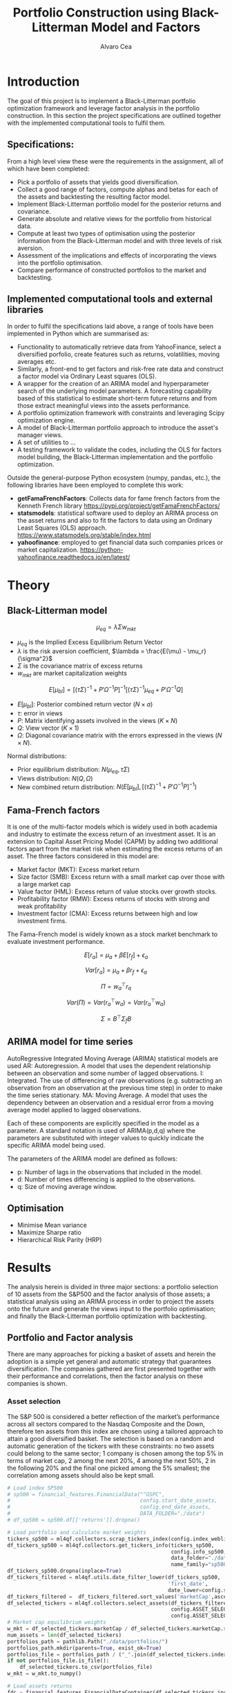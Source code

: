 #+TITLE: Portfolio Construction using Black-Litterman Model and Factors
#+AUTHOR: Alvaro Cea
#+PROPERTY: header-args :tangle ./main.py :mkdirp yes
#+LATEX_HEADER: \usepackage[margin=1in]{geometry}
#+LATEX_HEADER: \usepackage{mathtools}
#+OPTIONS: broken-links:tc
#+begin_comment
#+OPTIONS: toc:nil
#+LATEX_HEADER: \let\oldsection\section
#+LATEX_HEADER: \renewcommand{\section}{\clearpage\oldsection}
#+LATEX_HEADER: \let\oldsubsection\subsection
#+LATEX_HEADER: \renewcommand{\subsection}{\clearpage\oldsubsection}
#+end_comment

* House keeping :noexport:
#+begin_src elisp :results none :exports none
  (add-to-list 'org-structure-template-alist
  '("sp" . "src python :session py1"))
  (add-to-list 'org-structure-template-alist
  '("se" . "src elisp"))

  (setq org-confirm-babel-evaluate nil)
  (pyvenv-workon "ml4qf")
  (require 'org-tempo)
  (setq org-format-latex-options (plist-put org-format-latex-options :scale 2.0))
  (setq org-latex-pdf-process (list "latexmk -f -synctex=1 -pdf %f"))
  ;; (setq org-latex-pdf-process (list "latexmk -f -pdf -interaction=nonstopmode -output-directory=%o %f"))

#+end_src

#+begin_src python :session py1 :tangle yes :results none :exports none
  import pandas as pd
  import numpy as np
  import yfinance as yf
  import statsmodels.api as sm
  import getFamaFrenchFactors as gff
  import pathlib
  import datetime
  import importlib
  import ml4qf
  import ml4qf.collectors.financial_features as financial_features
  import ml4qf.collectors.financial_factors as financial_factors
  import ml4qf.collectors.financial_markets as financial_markets
  from ml4qf.predictors.model_stats import regression_OLS
  import ml4qf.predictors.model_stats as model_stats
  import ml4qf.portfolios.blacklitterman as bl
  import ml4qf.portfolios.optimization as optimization  
  from tabulate import tabulate
  import plotly.express as px
  import plotly.graph_objects as go
  import matplotlib.pyplot as plt
  import collections
  from pandas.plotting import autocorrelation_plot
  import config
  importlib.reload(config)
  img_dir = pathlib.Path("./img/")
  #img_dir = img_dir0.absolute()
  img_dir.mkdir(parents=True, exist_ok=True)
  import warnings
  warnings.filterwarnings("ignore")
#+end_src

* Introduction
The goal of this project is to implement a Black-Litterman portfolio optimization framework and leverage factor analysis in the portfolio construction. In this section the project specifications are outlined together with the implemented computational tools to fulfil them.
** Specifications:
From a high level view these were the requirements in the assignment, all of which have been completed:
- Pick a portfolio of assets that yields good diversification.
- Collect a good range of factors, compute alphas and betas for each of the assets and backtesting the resulting factor model.
- Implement Black-Litterman portfolio model for the posterior returns and covariance.
- Generate absolute and relative views for the portfolio from historical data.
- Compute at least two types of optimisation using the posterior information from the Black-Litterman model and with three levels of risk aversion.
- Assessment of the implications and effects of incorporating the views into the portfolio optimisation. 
- Compare performance of constructed portfolios to the market and backtesting.  
** Implemented computational tools and external libraries
In order to fulfil the specifications laid above, a range of tools have been implemented in Python which are summarised as:
- Functionality to automatically retrieve data from YahooFinance, select a diversified porfolio, create features such as returns, volatilities, moving averages etc.
- Similarly, a front-end to get factors and risk-free rate data and construct a factor model via Ordinary Least squares (OLS).
- A wrapper for the creation of an ARIMA  model and hyperparameter search of the underlying model  parameters. A forecasting capability based of this statistical to estimate short-term future returns and from those extract meaningful views into the assets performance.
- A portfolio optimization framework with constraints and leveraging Scipy optimization engine.
- A model of Black-Litterman portfolio approach to introduce the asset's manager views.
- A set of utilities to ...
- A testing framework to validate the codes, including the OLS for factors model building, the Black-Litterman implementation and the portfolio optimization. 
Outside the general-purpose Python ecosystem (numpy, pandas, etc.), the following libraries have been employed  to complete this work:
- *getFamaFrenchFactors*: Collects data for fame french factors from the Kenneth French library
  https://pypi.org/project/getFamaFrenchFactors/
- *statsmodels*: statistical software used to deploy an ARIMA process on the asset returns and also to fit the factors to data using an Ordinary Least Squares (OLS) approach. 
  https://www.statsmodels.org/stable/index.html
- *yahoofinance*: employed to get financial data such companies prices or market capitalization.
  https://python-yahoofinance.readthedocs.io/en/latest/
* Theory
** Black-Litterman model


$$
\mu_{eq} = \lambda \Sigma w_{mkt}
$$

- $\mu_{eq}$ is the Implied Excess Equilibrium Return Vector 
- $\lambda$ is the risk aversion coefficient, $\lambda = \frac{E(\mu) - \mu_r}{\sigma^2}$
- $\Sigma$ is the covariance matrix of excess returns
- $w_{mkt}$ are market capitalization weights

$$
E[\mu_{bl}] = \left[(\tau \Sigma)^{-1} + P'\Omega^{-1}P\right]^{-1} \left[(\tau \Sigma)^{-1}\mu_{eq} + P'\Omega^{-1}Q\right]  
$$

- $E[\mu_{bl}]$: Posterior combined return vector ($N\times a$)
- $\tau$: error in views
- $P$: Matrix identifying assets involved in the views ($K\times N$)
- $Q$: View vector ($K\times 1$)
- $\Omega$: Diagonal covariance matrix with the errors expressed in the views ($N\times N$). 

Normal distributions:

- Prior equilibrium distribution: $N(\mu_{eq}, \tau \Sigma)$
- Views distribution: $N(Q, \Omega)$
- New combined return distribution: $N\left(E[\mu_{bl}], \left[(\tau \Sigma)^{-1} + P'\Omega^{-1}P\right]^{-1} \right)$
  
** Fama-French factors

It is one of the multi-factor models which is widely used in both academia and industry to estimate the excess return of an investment asset. It is an extension to Capital Asset Pricing Model (CAPM) by adding two additional factors apart from the market risk when estimating the excess returns of an asset. The three factors considered in this model are:

    - Market factor (MKT): Excess market return
    - Size factor (SMB): Excess return with a small market cap over those with a large market cap
    - Value factor (HML): Excess return of value stocks over growth stocks.
    - Profitability factor (RMW): Excess returns of stocks with strong and weak profitability
    - Investment factor (CMA): Excess returns between high and low investment firms.
      
The Fama-French model is widely known as a stock market benchmark to evaluate investment performance.

$$
E[r_a] = \mu_a + \beta E[r_f]  + \epsilon_a
$$

$$
Var[r_a] = \mu_a + \beta r_f  + \epsilon_a
$$

$$
\Pi = w_a^{\top} r_a
$$

$$
Var(\Pi) = Var(r_a^{\top} w_a) = Var(r_a^{\top} w_a)
$$

$$
\Sigma = B^{\top} \Sigma_f B 
$$

** ARIMA model for time series
AutoRegressive Integrated Moving Average (ARIMA) statistical models are used 
AR: Autoregression. A model that uses the dependent relationship between an observation and some number of lagged observations.
I: Integrated. The use of differencing of raw observations (e.g. subtracting an observation from an observation at the previous time step) in order to make the time series stationary.
MA: Moving Average. A model that uses the dependency between an observation and a residual error from a moving average model applied to lagged observations.

Each of these components are explicitly specified in the model as a parameter. A standard notation is used of ARIMA(p,d,q) where the parameters are substituted with integer values to quickly indicate the specific ARIMA model being used.

The parameters of the ARIMA model are defined as follows:

- p: Number of lags in the observations that included in the model.
- d: Number of times differencing is applied to the observations.
- q: Size of moving average window.

** Optimisation

- Minimise Mean variance
- Maximize Sharpe ratio
- Hierarchical Risk Parity (HRP)   

* Results
The analysis herein is divided in three major sections: a portfolio selection of 10 assets from the S&P500 and the factor analysis of those assets; a statistical analysis using an ARIMA process in order to project the assets onto the future and generate the views input to the portfolio optimisation; and finally the Black-Litterman portfolio optimization with backtesting.  
** Portfolio and Factor analysis
:PROPERTIES:
:header-args: :session py1 :tangle yes :exports none
:END:
There are many approaches for picking a basket of assets and herein the adoption is a simple yet general and automatic strategy that guarantees diversification. The companies gathered are first presented together with their performance and correlations, then the factor analysis on these companies is shown.  
*** Asset selection
The S&P 500 is considered a better reflection of the market’s performance across all sectors compared to the Nasdaq Composite and the Down, therefore ten assets from this index are chosen using a tailored approach to attain a good diversified basket.  
The selection is based on a random and automatic generation of the tickers with these constraints: no two assets could belong to the same sector; 1 company is chosen among the top 5% in terms of market cap, 2 among the next 20%, 4 among the next 50%, 2 in the following 20% and the final one picked among the 5% smallest; the correlation among assets should also be kept small. 
#+NAME: Load index SP500
#+begin_src python :results none
  # Load index SP500
  # sp500 = financial_features.FinancialData("^GSPC",
  #                                          config.start_date_assets,
  #                                          config.end_date_assets,
  #                                          DATA_FOLDER="./data")
  # df_sp500 = sp500.df[['returns']].dropna()
#+end_src

#+NAME: Load portfolio and calculate market weights
#+begin_src python :results none
  # Load portfolio and calculate market weights
  tickers_sp500 = ml4qf.collectors.scrap_tickers_index(config.index_weblist)
  df_tickers_sp500 = ml4qf.collectors.get_tickers_info(tickers_sp500,
                                                       config.info_sp500,
                                                       data_folder="./data",
                                                       name_family="sp500")
  df_tickers_sp500.dropna(inplace=True)
  df_tickers_filtered = ml4qf.utils.date_filter_lower(df_tickers_sp500,
                                                      'first_date',
                                                      date_lower=config.start_date_assets)
  df_tickers_filtered =  df_tickers_filtered.sort_values('marketCap',ascending=False)
  df_selected_tickers = ml4qf.collectors.select_assets(df_tickers_filtered,
                                                       config.ASSET_SELECTION_PCT,
                                                       config.ASSET_SELECTION_NAMES)
  # Market cap equilibrium weights
  w_mkt = df_selected_tickers.marketCap / df_selected_tickers.marketCap.sum()
  num_assets = len(df_selected_tickers)
  portfolios_path = pathlib.Path("./data/portfolios/")
  portfolios_path.mkdir(parents=True, exist_ok=True)
  portfolios_file = portfolios_path / ("_".join(df_selected_tickers.index))
  if not portfolios_file.is_file():
      df_selected_tickers.to_csv(portfolios_file)
  w_mkt = w_mkt.to_numpy()

  # Load assets returns
  fdc = financial_features.FinancialDataContainer(df_selected_tickers.index,
                                                  config.start_date_assets,
                                                  config.end_date_assets,
                                                  '1mo',
                                                  './data')
  df_assets = fdc.df.dropna()
  df_assets_train, df_assets_test = ml4qf.utils.split_df_date(
      df_assets,
      split_index=config.split_data_idx)
  sp500x = financial_features.FinancialDataContainer(["^GSPC"],
                                                  config.start_date_assets,
                                                  config.end_date_assets,
                                                  '1mo',
                                                  './data')
  df_sp500 = sp500x.df.dropna()
  df_sp500_train, df_sp500_test = ml4qf.utils.split_df_date(
      df_sp500,
      split_index=config.split_data_idx)
  asset_names = list(df_assets.columns)

#+end_src
The resulting portfolio is shown in Table  [[df_portfolio_summary]].
#+NAME: Compute and show Data Frame, df_portfolio_summary
#+begin_src python :results raw :exports results :tangle no
  # Compute Data Frame df_portfolio_summary
  df_portfolio_summary = df_selected_tickers.copy()
  #df_portfolio_summary = df_portfolio_summary.drop('first_date', axis=1)
  df_portfolio_summary['marketWeights'] = w_mkt
  df_portfolio_summary = df_portfolio_summary[['marketCap',
                                               'marketWeights',
                                               'sector']]
  tabulate(df_portfolio_summary,
           headers=df_portfolio_summary.columns,
           showindex=True,
           tablefmt='orgtbl')
#+end_src
#+NAME: df_portfolio_summary
#+CAPTION: Portfolio selected assets
#+ATTR_LATEX: :width 0.7\textwidth :environment longtable :caption  
#+RESULTS: Compute and show Data Frame, df_portfolio_summary
|      |   marketCap | marketWeights | sector                 |
|------+-------------+---------------+------------------------|
| JPM  | 4.46929e+11 |      0.544416 | Financial Services     |
| CVS  | 9.56394e+10 |      0.116501 | Healthcare             |
| ATVI | 7.18864e+10 |     0.0875667 | Communication Services |
| PH   | 5.41743e+10 |     0.0659911 | Industrials            |
| WELL | 4.24812e+10 |     0.0517475 | Real Estate            |
| YUM  |   3.733e+10 |     0.0454727 | Consumer Cyclical      |
| KR   | 3.53562e+10 |     0.0430683 | Consumer Defensive     |
| ATO  | 1.69743e+10 |     0.0206769 | Utilities              |
| EQT  | 1.59304e+10 |     0.0194052 | Energy                 |
| DXC  | 4.23124e+09 |    0.00515418 | Technology             |
JP Morgan is the flagship of the porfolio and DXC Technology sits at the bottom of the portfolio in terms of size. 
*** Assets exploratory analysis
Monthly returns are used for the analysis as a better metric for a portfolio that is not going to be rebalanced for long periods of time. A period of over 20 years is taken for both the analysis and the backtesting as to make sure a reasonable amount of data is utilised in the study. The data is divided into a training and testing set with the forming comprising roughly 20 years and the latter over 2 years. The returns and dates of the assets for the first and last five days are shown in Table [[df_assets_training]] for the training set and in Table[[ df_assets_testing]] for the testing set.
#+NAME: df_assets_training
#+begin_src python :session py1 :results raw :exports results :tangle no
  df_assets2show = pd.concat([df_assets_train.iloc[:5],df_assets_train.iloc[-5:]])
  df_assets2show.index = df_assets2show.index.date
  tabulate(df_assets2show.round(decimals=3),
           headers=asset_names,
           showindex=True,
           tablefmt='orgtbl')
#+end_src
#+NAME: df_assets_training
#+CAPTION: Portfolio monthly returns training data
#+ATTR_LATEX: :width 0.7\textwidth :environment longtable :caption  
#+RESULTS: df_assets_training
|            |    JPM |    CVS |   ATVI |     PH |   WELL |    YUM |     KR |    ATO |    EQT |    DXC |
|------------+--------+--------+--------+--------+--------+--------+--------+--------+--------+--------|
| 2000-03-01 |  0.095 |  0.073 | -0.049 |   0.14 |   -0.1 |  0.167 |  0.176 | -0.044 |  0.187 |  0.004 |
| 2000-04-01 | -0.173 |  0.158 | -0.482 |  0.126 |  0.138 |  0.091 |  0.057 | -0.031 |  0.035 |  0.031 |
| 2000-05-01 |  0.036 |      0 |  -0.01 | -0.103 |  0.008 | -0.135 |  0.071 |  0.154 |  0.073 |  0.175 |
| 2000-06-01 | -0.075 |  -0.08 |  0.051 | -0.178 |  0.013 | -0.036 |   0.11 | -0.044 |  -0.03 |  -0.22 |
| 2000-07-01 |  0.081 | -0.012 |  0.346 |  0.038 |  0.107 | -0.142 | -0.062 |  0.178 |  0.079 | -0.172 |
| 2020-04-01 |  0.064 |  0.037 |  0.071 |  0.219 |  0.119 |  0.261 |  0.049 |  0.028 |  1.064 |  0.389 |
| 2020-05-01 |  0.016 |  0.065 |  0.129 |  0.138 | -0.011 |  0.038 |  0.032 |  0.008 | -0.086 | -0.216 |
| 2020-06-01 | -0.033 | -0.009 |  0.054 |  0.018 |  0.021 | -0.031 |  0.038 | -0.031 | -0.108 |  0.161 |
| 2020-07-01 |  0.027 | -0.031 |  0.089 | -0.024 |  0.035 |  0.048 |  0.028 |  0.064 |   0.22 |  0.085 |
| 2020-08-01 |  0.037 | -0.013 |  0.011 |  0.151 |  0.074 |  0.053 |  0.026 | -0.058 |  0.093 |  0.116 |

#+NAME: df_assets_testing
#+begin_src python :session py1 :results raw :exports results :tangle no
  df_assets2show = pd.concat([df_assets_test.iloc[:5],df_assets_test.iloc[-5:]])
  df_assets2show.index = df_assets2show.index.date
  tabulate(df_assets2show.round(decimals=3),
           headers=asset_names,
           showindex=True,
           tablefmt='orgtbl')
#+end_src
#+NAME: df_assets_testing
#+CAPTION: Portfolio monthly returns testing data
#+ATTR_LATEX: :width 0.7\textwidth :environment longtable :caption  
#+RESULTS: df_assets_testing
|            |    JPM |    CVS |   ATVI |     PH |   WELL |    YUM |     KR |    ATO |    EQT |    DXC |
|------------+--------+--------+--------+--------+--------+--------+--------+--------+--------+--------|
| 2020-09-01 | -0.039 |  -0.06 | -0.031 | -0.018 | -0.042 | -0.047 |  -0.05 | -0.042 | -0.185 | -0.107 |
| 2020-10-01 |  0.018 |  -0.04 | -0.064 |   0.03 | -0.024 |  0.022 |  -0.05 | -0.041 |  0.171 |  0.032 |
| 2020-11-01 |  0.202 |  0.209 |   0.05 |  0.283 |  0.171 |  0.134 |  0.025 |  0.046 | -0.017 |  0.189 |
| 2020-12-01 |  0.078 |  0.008 |  0.168 |  0.019 |  0.026 |  0.026 | -0.038 | -0.005 | -0.146 |  0.175 |
| 2021-01-01 |  0.013 |  0.049 |  -0.02 | -0.029 | -0.062 | -0.065 |  0.086 | -0.067 |  0.283 |  0.095 |
| 2022-07-01 |  0.024 |  0.033 |  0.027 |  0.175 |  0.048 |   0.08 | -0.019 |  0.083 |   0.28 |  0.043 |
| 2022-08-01 | -0.014 |  0.026 | -0.018 | -0.083 | -0.112 | -0.092 |  0.032 | -0.066 |  0.086 | -0.216 |
| 2022-09-01 | -0.081 | -0.028 | -0.053 | -0.086 | -0.161 | -0.044 | -0.087 | -0.102 | -0.147 | -0.012 |
| 2022-10-01 |  0.205 | -0.007 | -0.021 |  0.199 | -0.051 |  0.112 |  0.081 |  0.046 |  0.027 |  0.174 |
| 2022-11-01 |  0.098 |  0.076 |  0.016 |  0.029 |  0.164 |  0.088 |   0.04 |  0.128 |  0.014 |  0.032 |

#
The same data in the tables can be visualised in Fig. [[basket_returns]] for the whole period of analysis.
#+NAME: basket_returns
#+begin_src python :results value file  :exports results :var name=(org-element-property  :name (org-element-context))
  # Plot basket_returns
  fig1_path= img_dir / f'{name}.png'
  fig1 = px.line(df_assets, y=df_assets.keys(),
                 labels={'value':'Monthly returns'})
  fig1.update_layout(margin_b=3, margin_t=5)
  fig1.write_image(fig1_path)
  fig1_path #
#+end_src
#+NAME: basket_returns
#+CAPTION:  Asset's basket returns over the studied period 
#+ATTR_LATEX: :width 0.75\textwidth 
#+RESULTS: basket_returns
[[file:img/basket_returns.png]]

The correlation between the returns is a good indication of how well diversified our portfolio is and it can be seen that a low correlation is reflected among most of the assets. It is important to keep in mind this is not the ultimate proof of diversification since it does not capture nonlinear relations between the pairs.
#+NAME: AssetsCorrelation
#+begin_src python :results value file  :exports results :var name=(org-element-property :name (org-element-context))
  # Plot AssetsCorrelation
  fig1_path= img_dir / f'{name}.png'
  df_corr = df_assets.corr().round(2)
  fig1 = px.imshow(np.abs(df_corr), text_auto = True, color_continuous_scale='blues')
  #fig1.layout.height = 600
  #fig1.layout.width = 600
  fig1.update_layout(margin_l=0,margin_b=3, margin_t=5)
  fig1.write_image(fig1_path)
  fig1_path #
#+end_src
#+CAPTION: Assets correlation
#+NAME: AssetsCorrelation
#+ATTR_LATEX: :width 0.9\textwidth 
#+RESULTS: AssetsCorrelation
[[file:img/AssetsCorrelation.png]]
\newpage
*** Factor collection
The 5 Fama-French factors are retrieved for the dates of interest together with the momentum factor and the risk-free interest rate. As with the returns, monthly periods are considered. Fig. [[Factors_evolution]] shows the evolution of the six factors studied and Fig. [[RFrate_evolution]] presents the annualised interest rates.
#+NAME: Load Fama and French 5 factors and Momentum factor  
#+begin_src python  :results none
  # Load Fama and French 5 factors and Momentum factor
  factor_names = financial_factors.get_factor_names(config.FACTORS)  
  df_factors0 = financial_factors.get_factors(config.FACTORS.keys(), 'm')
  df_factors =  ml4qf.utils.trim_df_date(df_factors0, start_date=config.start_date_factors,
                                         end_date=config.end_date_factors)
  df_factors_train, df_factors_test = ml4qf.utils.split_df_date(df_factors,
                                          split_index=config.split_data_idx)
#+end_src

#+NAME: Factors_evolution 
#+begin_src python :results value file  :exports results :var name=(org-element-property :name (org-element-context))
  # Plot monthly Factors evolution 
  fig1_path= img_dir / f'{name}.png'
  fig1 = px.line(df_factors, y=factor_names)
  fig1.update_layout(margin_b=3, margin_t=5)
  fig1.write_image(fig1_path)
  fig1_path # 
#+end_src
#+NAME: Factors_evolution 
#+CAPTION: 5 Fama-French and Momentun factors evolution
#+ATTR_LATEX: :width 0.75\textwidth 
#+RESULTS: Factors_evolution
[[file:img/Factors_evolution.png]]

#+NAME: RFrate_evolution
#+begin_src python :results value file  :exports results :var name=(org-element-property  :name (org-element-context)) 
  fig1_path= img_dir / f'{name}.png'
  fig1 = px.line(df_factors*12, y='RF')
  fig1.update_layout(margin_r=12, margin_l=1,
                     margin_b=3, margin_t=5)
  fig1.write_image(fig1_path)
  fig1_path #
#+end_src
#+NAME: RFrate_evolution
#+CAPTION: (Annualised) risk-free rate evolution
#+ATTR_LATEX: :width 0.75\textwidth 
#+RESULTS: RFrate_evolution
[[file:img/RFrate_evolution.png]]

*** Factor regression
With the asset returns, the factors and the risk-free rate, the $\alpha$ vector and the $\beta$ matrix are calculated using an OLS regression. The results of this regression are shown in Table [[df_train_factors]].
#+NAME: Compute regression on assets returns vs factors
#+begin_src python :results none
  # Compute regression on assets returns vs factors
  factor_models = financial_factors.factors_regression(factor_names,
                                                       df_factors_train,
                                                       df_assets_train,
                                                       regression_kernel=regression_OLS)
  alpha, beta = financial_factors.compute_factors_coeff(factor_models)
  factor_model = financial_factors.factor_lin_generator(alpha, beta)
#+end_src

Note the regression is computed based on the training data only, such that we can backtest how well it performs on the testing data.
#+NAME: Data Frame df_train_factors with alphas and betas
#+begin_src python  :results raw :exports results :tangle no
  albe = np.vstack([alpha, beta]).T
  df_index = asset_names
  df_columns = ['alpha'] + factor_names
  df_train_factors = pd.DataFrame(albe, columns=df_columns, index=df_index)
  tabulate(df_train_factors, headers=df_columns, showindex=True, tablefmt='orgtbl')
#+end_src
#+NAME: df_train_factors
#+CAPTION: Factor analysis alphas and betas.  
#+ATTR_LATEX: :width 0.7\textwidth :environment longtable :caption
#+RESULTS: Data Frame df_train_factors with alphas and betas
|      |        alpha |   Mkt-RF |       SMB |       HML |      RMW |        CMA |        MOM |
|------+--------------+----------+-----------+-----------+----------+------------+------------|
| JPM  |   0.00647651 | 0.922232 |  -0.28544 |   1.18559 | -1.07209 |  -0.493312 |  -0.273228 |
| CVS  |  -0.00148262 | 0.868157 | -0.215823 |  0.012167 |  0.25336 |    1.07393 |   0.026691 |
| ATVI |    0.0197562 | 0.889834 |  0.242885 | -0.206069 | -0.47066 |   0.212356 |    0.39213 |
| PH   |  -0.00382804 |  1.49288 |  0.446137 | -0.124334 |  1.14579 |   0.475606 |  -0.236351 |
| WELL |  0.000788633 |  0.58505 |  0.356454 |  0.135987 | 0.250443 |   0.247888 | -0.0239137 |
| YUM  |   0.00341028 | 0.876246 |  0.410095 | -0.205616 |  1.00998 |  0.0557652 |  -0.120782 |
| KR   | -7.80218e-05 | 0.758796 | -0.304005 | -0.211342 | 0.349079 |   0.986875 |   0.149481 |
| ATO  |   0.00152634 | 0.401037 |  0.208798 |  -0.14717 | 0.374291 |   0.563191 |  0.0033396 |
| EQT  |  -0.00322677 |  1.09022 |  0.140145 | -0.317918 | 0.955749 |   0.672032 | -0.0193002 |
| DXC  |  -0.00517583 |  1.47021 | -0.098542 | 0.0172014 | 0.263557 | 0.00627073 |  -0.250473 |

With the /alpha/ and /betas/ approximated, one can create a model to approximate the asset returns based on the factors information of the markets.
#+NAME: Compute factor model prediction
#+begin_src python :results none
  # Compute factor model prediction
  # prediction on test data
  returns_pred = factor_model(df_factors_test[factor_names].to_numpy())
  df_returns_pred = pd.DataFrame(returns_pred,
                                 columns=asset_names,
                                 index=df_assets_test.index)
  # prediction on training data
  returns_predt = factor_model(df_factors_train[factor_names].to_numpy())
  df_returns_predt = pd.DataFrame(returns_predt,
                                 columns=asset_names,
                                 index=df_assets_train.index)

#+end_src

*** Factors backtesting
#+begin_comment
#+NAME: predicted_returns
#+begin_src python :var i_asset=0 name=(org-element-property :name (org-element-context))
  i_asset = i_asset
  i_name = asset_names[i_asset]
  fig1_path= img_dir / f'{name}{i_name}.png'
  fig1 = go.Figure()
  fig1.add_trace(go.Scatter(
      x=df_assets_test.index,
      y=df_assets_test.iloc[:, i_asset] - df_factors_test.RF.to_numpy(),
      mode='lines+markers',
      name=f"{i_name} real"))
  fig1.add_trace(go.Scatter(
      x=df_assets_test.index,
      y=df_returns_pred[i_name],
      mode='lines',
      name=f"{i_name} pred."))

  #px.line(df_returns_pred['GOOGL'], y=df_returns_pred.keys()[0])

  fig1.write_image(fig1_path)
  str(fig1_path)
#+end_src

#+NAME: predicted_returns0
#+begin_src python :noweb eval :results value file  :exports results 
  fig_path = "<<predicted_returns(i_asset=0, name="predicted_returns_")>>"
  fig_path
#+end_src
#+CAPTION:  Backtesting factor approximation on Google asset
#+ATTR_LATEX: :width 0.75\textwidth 
#+RESULTS: predicted_returns0
#+end_comment
For the factor backtesting, the predicted returns given the 6-factor data are compared to the actual returns of each asset.  
#+NAME: Function to plot returns from factor model
#+begin_src python :results none 
  def plot_rets_fromfactors(df_assets,
                            df_factors,
                            df_returns_pred,
                            i_asset,
                            name):
      """Function to plot returns from factor model"""

      i_name = asset_names[i_asset]
      fig1_path= img_dir / f'{name}.png'
      fig1 = go.Figure()
      fig1.add_trace(go.Scatter(
          x=df_assets.index,
          y=df_assets.iloc[:, i_asset] - df_factors.RF.to_numpy(),
          mode='lines+markers',
          name=f"{i_name} real"))
      fig1.add_trace(go.Scatter(
          x=df_assets.index,
          y=df_returns_pred[i_name],
          mode='lines',
          name=f"{i_name} pred."))
      fig1.update_layout(margin_b=3, margin_l=2, margin_t=5,
                         yaxis_title='Monthly returns')
      fig1.write_image(fig1_path)
      return str(fig1_path)

#+end_src
Some of the companies are better correlated with the factors and so the approximation is more accurate, as is the case for example for JPM and PH, whose returns from the factor model are depicted in Figures [[predicted_factorreturns_JPM]] and [[predicted_factorreturns_PH]] respectively.
#+NAME: predicted_factorreturns_JPM
#+begin_src python :noweb eval :results value file  :exports results :var name=(org-element-property :name (org-element-context)) 
  fig1_path = plot_rets_fromfactors(df_assets_test,
                                   df_factors_test,
                                   df_returns_pred,
                                   i_asset=0, name=name)
  fig1_path #
#+end_src
#+NAME: predicted_factorreturns_JPM
#+CAPTION:  Backtesting factor approaximation on JPM
#+ATTR_LATEX: :width 0.75\textwidth 
#+RESULTS: predicted_factorreturns_JPM

#+NAME: predicted_factorreturns_PH
#+begin_src python :noweb eval :results value file  :exports results :var name=(org-element-property :name (org-element-context)) 
  fig1_path = plot_rets_fromfactors(df_assets_test,
                                   df_factors_test,
                                   df_returns_pred,
                                   i_asset=3, name=name)
  fig1_path #
#+end_src
#+NAME: predicted_factorreturns_PH
#+CAPTION:  Backtesting factor approximation on PH
#+ATTR_LATEX: :width 0.75\textwidth 
#+RESULTS: predicted_factorreturns_PH
[[file:img/predicted_factorreturns_PH.png]]

On the contrary, CVS's returns are captured by the factor model but not as well as JPM and PH, as shown in Fig. [[predicted_factorreturns_CVS]]. And for ATVI the approximation is even less accurate. Note that these results are in line with the matrix of correlations in Fig. [[AssetsCorrelation]]: JPM and PH show higher correlations with the rest of the assets than CVS, and ATVI represents one with smallest correlations.  
#+NAME: predicted_factorreturns_CVS
#+begin_src python :noweb eval :results value file  :exports results :var name=(org-element-property :name (org-element-context)) 
  fig1_path = plot_rets_fromfactors(df_assets_test,
                                   df_factors_test,
                                   df_returns_pred,
                                   i_asset=1, name=name)
  fig1_path #
#+end_src
#+NAME: predicted_factorreturns_CVS
#+CAPTION:  Backtesting factor approaximation on CVS
#+ATTR_LATEX: :width 0.75\textwidth 
#+RESULTS: predicted_factorreturns_CVS
[[file:img/predicted_factorreturns_CVS.png]]

#+NAME: predicted_factorreturns_ATVI
#+begin_src python :noweb eval :results value file  :exports results :var name=(org-element-property :name (org-element-context)) 
  fig1_path = plot_rets_fromfactors(df_assets_test,
                                   df_factors_test,
                                   df_returns_pred,
                                   i_asset=2, name=name)
  fig1_path #
#+end_src
#+NAME: predicted_factorreturns_ATVI
#+CAPTION:  Backtesting factor approaximation on ATVI
#+ATTR_LATEX: :width 0.75\textwidth 
#+RESULTS: predicted_factorreturns_ATVI
[[file:img/predicted_factorreturns_ATVI.png]]

In Appendix [[appx_factors]] a summary of the OLS computation output to approximate the factors can be found for JPM, PH, CVS and ATVI. 
#+NAME: SummaryfactorsOLS_JPM
#+begin_src python :results output :exports results :tangle no
  print(factor_models[asset_names[0]].summary())
#+end_src

#+NAME: SummaryfactorsOLS_CVS
#+begin_src python :results output :exports results :tangle no
  print(factor_models[asset_names[1]].summary())
#+end_src

#+NAME: SummaryfactorsOLS_ATVI
#+begin_src python :results output :exports results :tangle no
  print(factor_models[asset_names[2]].summary())
#+end_src

#+NAME: SummaryfactorsOLS_PH
#+begin_src python :results output :exports results :tangle no
  print(factor_models[asset_names[3]].summary())
#+end_src


#+BEGIN_COMMENT
#+NAME: predicted_factorreturns_train
#+begin_src python :noweb eval :results value file  :exports results :var name=(org-element-property :name (org-element-context))
  fig1_path = plot_rets_fromfactors(df_assets_train,
                                    df_factors_train,
                                    df_returns_predt,
                                    i_asset=0, name=name)
  fig1_path #
#+end_src
#+CAPTION:  Backtesting factor approaximation on Google asset
#+ATTR_LATEX: :width 0.75\textwidth 
#+RESULTS: predicted_factorreturns_train
[[file:img/predicted_factorreturns_trainJPM.png]]
#+END_COMMENT
** ARIMA model for the the generation of asset views
:PROPERTIES:
:header-args: :session py1 :tangle yes :exports none
:END:
Firstly an ARIMA process is constructed with a hyperparameter search for the p, d and q parameters. Then a backtest of the asset's returns predictions is carried out and based on those predictions a set of views are imposed for the portfolio construction in next section. 
*** ARIMA model construction
#+BEGIN_COMMENT
#+NAME: arima_autocorrelation
#+begin_src python :results value file  :exports results :var name=(org-element-property :name  (org-element-context)) 
  fig1_path= img_dir / f'{name}.png'
  fig = plt.figure()
  ax = autocorrelation_plot(df_train_factors['SMB'])
  #ax.set_title("bleh")
  #ax.set_xlabel("xlabel")
  #ax.plot(x, y, 'r--')
  fig.savefig(fig1_path)
  fig1_path
#+end_src
#+RESULTS: arima_autocorrelation
[[file:img/arima_autocorrelation.png]]
#+END_COMMENT

#+begin_src python :results none
  def pick_arimahyper(errs):
      """ Builds ARIMA parameters and errors from hyperparameter search"""
      arima_parameters = dict()
      derrors = collections.defaultdict(list)
      derrorsind = collections.defaultdict(list)
      minvalue = collections.defaultdict(list)
      index = collections.defaultdict(list)  
      for k, v in errs.items():
          conv = k.split('_')
          derrors[conv[0]].append(v)
          derrorsind[conv[0]].append(tuple(int(i) for i in conv[1:]))
      for k, v in derrors.items():
          index[k] = v.index(min(v))
          minvalue[k] = min(v)
          arima_parameters[k] = derrorsind[k][index[k]]
      return arima_parameters, derrors, derrorsind, minvalue
#+end_src
The /statsmodels/ library is used to build an AIRIMA model training on the companies returns and predicting in the testing data.  
#+begin_src python :results none
  if config.compute_arima_parameters:
      errs_train, errs_test = model_stats.arima_hyperparameters(
          df_factors_train, # 
          df_factors_test,
          factor_names,
          [0, 2, 4, 6, 8, 11, 15, 19, 23, 29, 35],
          [0, 1, 2, 3, 4, 5],
          [0, 1, 3, 4, 5, 6, 15, 19, 23],
          model_stats.err_mse,
          dict(enforce_stationarity=False,
               enforce_invertibility=False)
      )
      arima_parameters, derrors, derrorsind, minvalue = pick_arimahyper(errs_test)
  else:
      arima_parameters = config.arima_parameters
  df_arima_parameters = pd.DataFrame(arima_parameters, index=['p', 'd', 'q'])
#+end_src
Table [[df_arima_parameters]] shows the parameters used in the ARIMA model after a hyperparameter search to minimise the error in the approximation. 
#+NAME: df_arima_parameters
#+begin_src python  :results raw :exports results :tangle no
  tabulate(df_arima_parameters, headers=df_arima_parameters, showindex=True, tablefmt='orgtbl')
#+end_src
#+NAME: df_arima_parameters
#+CAPTION: Hyperparameters in ARIMA process for each factor
#+ATTR_LATEX: :width 0.7\textwidth :environment longtable :caption
#+RESULTS: df_arima_parameters
|   | Mkt-RF | SMB | HML | RMW | CMA | MOM |
|---+--------+-----+-----+-----+-----+-----|
| p |     15 |  15 |   6 |  15 |   6 |   9 |
| d |      0 |   0 |   0 |   0 |   4 |   0 |
| q |     15 |   9 |   3 |   6 |  12 |   6 |

*** ARIMA factors prediction
Using the hyperparameters above the best model is built and here the performance of the model on the factors time-series is checked. Figures  [[ARIMA_Mkt-RF_train]] and [[ARIMA_Mkt-RF_test]] present the results of the market premium factor on the training and testing data respectively, and similarly Figures [[ARIMA_CMA_train]] and [[ARIMA_CMA_test]] for the investment input factors. 
#+begin_src python :results none 
  Xtrain = df_factors_train[factor_names].to_numpy()
  Xtest = df_factors_test[factor_names].to_numpy()
  index_train = df_factors_train.index
  index_test = df_factors_test.index
  # arima_parameters = {'Mkt-RF': (3,0,21),
  #                     'SMB': (15,0,9),
  #                     'HML': (6,0,3),
  #                     'RMW': (15,0,6),
  #                     'CMA': (21,3,12),
  #                     'MOM': (12,0,21)
  #                     }
  #arima_parameters = config.arima_parameters
  model_sett = dict(enforce_stationarity=False,
                    enforce_invertibility=False) 
  arima_train_models = model_stats.arima_fit(Xtrain,
                                             factor_names,
                                             arima_parameters,
                                             model_sett=model_sett)
  df_arimatrain, df_arimatest = model_stats.arima_build_pred(arima_train_models,
                                                             Xtrain,
                                                             Xtest,
                                                             factor_names,
                                                             index_train,
                                                             index_test)  
#+end_src

#+NAME: ARIMA_Mkt-RF_train
#+begin_src python :results value file :exports results :var name=(org-element-property :name (org-element-context)) 
  fig1_path= img_dir / f'{name}.png'
  fig1 = px.line(df_arimatrain, y=['Mkt-RF','Mkt-RF_pred'])
  fig1.write_image(fig1_path)
  fig1_path #

#+end_src
#+CAPTION: ARIMA model on Market excess returns factor (training data).
#+NAME: ARIMA_Mkt-RF_train
#+ATTR_LATEX: :width 0.75\textwidth 
#+RESULTS: ARIMA_Mkt-RF_train

#+NAME: ARIMA_Mkt-RF_test
#+begin_src python :results value file :exports results :var name=(org-element-property :name  (org-element-context)) 
  fig1_path= img_dir / f'{name}.png'
  fig1 = px.line(df_arimatest, y=['Mkt-RF','Mkt-RF_pred'])
  fig1.write_image(fig1_path)
  fig1_path #

#+end_src
#+CAPTION: ARIMA model on Market excess returns factor (testing data).
#+NAME: ARIMA_Mkt-RF_test
#+ATTR_LATEX: :width 0.75\textwidth 
#+RESULTS: ARIMA_Mkt-RF_test

#+NAME: ARIMA_CMA_train
#+begin_src python :results value file :exports results :var name=(org-element-property :name  (org-element-context)) 
  fig1_path= img_dir / f'{name}.png'
  fig1 = px.line(df_arimatrain, y=['CMA','CMA_pred'])
  fig1.write_image(fig1_path)
  fig1_path #

#+end_src
#+CAPTION: ARIMA model on CMA factor (training data).
#+NAME: ARIMA_CMA_train
#+ATTR_LATEX: :width 0.75\textwidth 
#+RESULTS: ARIMA_CMA_train

#+NAME: ARIMA_CMA_test
#+begin_src python :results value file :exports results :var name=(org-element-property :name  (org-element-context)) 
  fig1_path= img_dir / f'{name}.png'
  fig1 = px.line(df_arimatest, y=['CMA','CMA_pred'])
  fig1.write_image(fig1_path)
  fig1_path #

#+end_src
#+CAPTION: ARIMA model on CMA factor (testing data).
#+NAME: ARIMA_CMA_test
#+ATTR_LATEX: :width 0.75\textwidth 
#+RESULTS: ARIMA_CMA_test

We can see how moving into the future the ARIMA model loses the variance and therefore it would be necessary to introduce a GARCH model to correctly estimate the volatility component of the assets. This improvement is not pursue herein since the interest in this exercise is to have an overall prediction on the growth of the returns to generate the views.
The summary of the ARIMA model built for MKT-RK and CMA can be found in Appendix [[sec:appx_arima]] (reports for other factors can be generated within the main code).  
#+NAME: ARIMA_summary_mkt
#+begin_src python :results output :exports results :tangle no  
  print(arima_train_models['Mkt-RF'].summary())
#+end_src

#+NAME: ARIMA_summary_cma
#+begin_src python :results output :exports results :tangle no
  print(arima_train_models['CMA'].summary())
#+end_src

*** Backtesting of returns and views from model prediction
Using the ARIMA model built on the training data set, predicted returns are projected onto the "future", i.e. the testing set, for over two years. The cumulative returns are then compared so that the views for the Black-Litterman model can be proposed. 
#+begin_src python :results none 
  # prediction on train data
  fnames_prediction = [k for k in df_arimatrain.columns if "_pred" in k]
  asset_names_pred = [k + '_pred' for k in asset_names]
  returns_arimapred_train = factor_model(df_arimatrain[fnames_prediction].to_numpy())
  df_arimapred_train = pd.DataFrame(returns_arimapred_train,
                                    columns=asset_names_pred,
                                    index=df_assets_train.index[:-1])
  df_arimaasset_train = df_arimapred_train.join(df_assets_train)
  # prediction on test data
  returns_arimapred_test = factor_model(df_arimatest[fnames_prediction].to_numpy())
  df_arimapred_test = pd.DataFrame(returns_arimapred_test,
                                   columns=asset_names_pred,
                                   index=df_assets_test.index[:-1])
  df_arimaasset_test = df_arimapred_test.join(df_assets_test)
  # # prediction on training data
  df_arimatest_profits = ml4qf.utils.profit_portfolio(
     df_arimaasset_test,
     {k: 1. for k in df_arimaasset_test.columns})
#+end_src

#+NAME: ARIMA_returnsbacktest
#+begin_src python :results value file :exports none :var name=(org-element-property :name  (org-element-context))
  # no exporting, just for experimenting
  fig1_path= img_dir / f'{name}.png'
  #fig1 = px.line(df_arimaasset_test, y=['JPM_pred', 'JPM','EQT','EQT_pred'])
  fig1 = px.line(df_arimaasset_test, y=['JPM', 'JPM_pred', 'PH','PH_pred'])
  fig1.write_image(fig1_path)
  fig1_path #

#+end_src
#+ATTR_LATEX: :width 0.75\textwidth 
#+RESULTS: ARIMA_returnsbacktest
[[file:img/ARIMA_returnsbacktest.png]]

The first assets we compare are JPM and PH, which showed one of the strongest correlations. Fig. [[ARIMA_returnsbacktestJPM_PH]] shows PH outperforming JPM by nearly 11% over the period of 26 months.
#+NAME: ARIMA_returnsbacktestJPM_PH
#+begin_src python :results value file :exports results :var name=(org-element-property :name  (org-element-context)) 
  fig1_path= img_dir / f'{name}.png'
  fig1 = px.line(df_arimatest_profits, y=['JPM','JPM_pred','PH','PH_pred'],
                 labels={'value':'Cumulative returns'})
  #fig1 = px.line(df_arimaasset_test, y=['JPM', 'JPM_pred'])
  fig1.update_layout(margin_l=0,margin_b=3, margin_t=5)
  fig1.write_image(fig1_path)
  fig1_path #
#+end_src
#+CAPTION: Prediction and real Cumulative returs for JPM and PH
#+NAME:ARIMA_returnsbacktestJPM_PH
#+ATTR_LATEX: :width 0.75\textwidth 
#+RESULTS: ARIMA_returnsbacktestJPM_PH
[[file:img/ARIMA_returnsbacktestJPM_PH.png]]
Looking at an absolute view, we can see in Fig. [[ARIMA_returnsbacktestEQT]] the forecast of the energy company EQT is better than many of the others --although it is not close to the actual growth the asset underwent over this period. A 29%  increment over the curse of the testing is predicted and it is what will be taken for the view. 
#+NAME: ARIMA_returnsbacktestEQT
#+begin_src python :results value file :exports results :var name=(org-element-property :name  (org-element-context)) 
  fig1_path= img_dir / f'{name}.png'
  fig1 = px.line(df_arimatest_profits,
                 y=['EQT', 'EQT_pred', 'WELL', 'WELL_pred', 'DXC', 'DXC_pred'],
                 labels={'value':'Comulative returns'})
  #fig1 = px.line(df_arimaasset_test, y=['JPM', 'JPM_pred'])
  fig1.update_layout(margin_l=0,margin_b=3, margin_t=5)
  fig1.write_image(fig1_path)
  fig1_path #

#+end_src
#+CAPTION: Prediction and real Cumulative returs for WELL, DXC and EQT
#+NAME: ARIMA_returnsbacktestEQT
#+ATTR_LATEX: :width 0.75\textwidth 
#+RESULTS: ARIMA_returnsbacktestEQT
[[file:img/ARIMA_returnsbacktestEQT.png]]

Finally an interesting comparison appears for the ATO and KR tickers, where the increasing spread is rather well captured by the forecasting factor model. 
#+NAME: ARIMA_returnsbacktestATO
#+begin_src python :results value file :exports results :var name=(org-element-property :name  (org-element-context)) 
  fig1_path= img_dir / f'{name}.png'
  fig1 = px.line(df_arimatest_profits,
                 y=['ATO', 'ATO_pred', 'KR','KR_pred'],
                 labels={'value':'Comulative returns'})
  fig1.update_layout(margin_l=0,margin_b=3, margin_t=5)
  fig1.write_image(fig1_path)
  fig1_path #

#+end_src
#+CAPTION: Prediction and real Cumulative returs for ATO and KR
#+NAME: ARIMA_returnsbacktestATO
#+ATTR_LATEX: :width 0.75\textwidth 
#+RESULTS: #+NAME: ARIMA_returnsbacktestATO
[[file:img/ARIMA_returnsbacktestATO.png]]


Given these results on the testing data set, the following views are proposed: 
- EQT to rise 12% annually
- PH to outperform JPM by 6% annually
- KR to outperform ATO by 5% annually
The matrix and vector views, $P$ and $Q$, are then:
$$
P = \begin{bmatrix}
    0 & 0 & 0 & 0 & 0 & 0 & 0 & 0 & 1 & 0  \\
   -1 & 0 & 0 & 1 & 0 & 0 & 0 & 0 & 0 & 0  \\
    0 & 0 & 0 & 0 & 0 & 0 & 1 &-1 & 0 & 0  
\end{bmatrix}
$$
$$
Q = \begin{bmatrix}
    0.12 & 0.06 & 0.05
\end{bmatrix}
$$

** Black-Litterman based portfolio
:PROPERTIES:
:header-args: :session py1 :exports none :tangle yes
:END:
*** COMMENT Covariance treatment
*** Prior and posterior returns construction
The first step in the portfolio construction is to compute the covariance between the assets. One could use the data forecast in the test data but it would have entailed the combination of a GARCH model with the ARIMA model to accurately predict the variances, which was not a requirement in this work. Thus historical data (from the training batch) is relied upon. Two options are possible, either calculate the covariance directly on the excess returns, or on the factors and derive the subsequent covariance on the returns using the matrix of betas. It was found the former was more robust so all the following calculations use that.
#+NAME: Calculate Covariance of excess returns
#+begin_src python :results none
  # Calculate Covariance from assets and from factors
  df_Sigma_factors = df_factors[factor_names].cov()
  df_Sigma_factors_train = df_factors_train[factor_names].cov()
  df_Sigma_factors_test = df_factors_test[factor_names].cov()
  Sigma_factors = df_Sigma_factors.to_numpy()
  Sigmainv_factors = np.linalg.inv(Sigma_factors)
  Sigma_factors_train = df_Sigma_factors_train.to_numpy()
  Sigmainv_factors_train = np.linalg.inv(Sigma_factors_train)
  Sigma_factors_test = df_Sigma_factors_test.to_numpy()
  Sigmainv_factors_test = np.linalg.inv(Sigma_factors_test)
  #####
  Sigma_4mfactors = beta.T @ Sigma_factors @ beta
  Sigmainv_4mfactors = np.linalg.inv(Sigma_4mfactors)
  Sigma_4mfactors_train = beta.T @ Sigma_factors_train @ beta
  Sigmainv_4mfactors_train = np.linalg.inv(Sigma_4mfactors_train)
  Sigma_4mfactors_test = beta.T @ Sigma_factors_test @ beta
  Sigmainv_4mfactors_test = np.linalg.inv(Sigma_4mfactors_test)
  ####################
  df_Sigma_assets = df_assets.cov()
  df_Sigma_assets_train = df_assets_train.cov()
  df_Sigma_assets_test = df_assets_test.cov()
  #Sigma_assets = df_Sigma_assets.to_numpy()
  Sigma_assets = np.cov((df_assets.to_numpy() - df_factors.RF.to_numpy().reshape(len(df_factors.RF), 1)).T)
  Sigmainv_assets = np.linalg.inv(Sigma_assets)
  #Sigma_assets_train = df_Sigma_assets_train.to_numpy()
  Sigma_assets_train = np.cov((df_assets_train.to_numpy() - df_factors_train.RF.to_numpy().reshape(len(df_factors_train.RF), 1)).T)
  Sigmainv_assets_train = np.linalg.inv(Sigma_assets_train)
  #Sigma_assets_test = df_Sigma_assets_test.to_numpy()
  Sigma_assets_test = np.cov((df_assets_test.to_numpy() - df_factors_test.RF.to_numpy().reshape(len(df_factors_test.RF), 1)).T)
  Sigmainv_assets_test = np.linalg.inv(Sigma_assets_test)

#+end_src
Covariance matrix of the excess returns is shown in Table [[df_Sigma_train]]. 
#+NAME: df_Sigma_train
#+begin_src python  :results raw :exports results :tangle no
  tabulate(df_Sigma_assets_train.round(decimals=4),
           headers=df_Sigma_assets_train.columns,
           showindex=True, tablefmt='orgtbl')
#+end_src
#+NAME: df_Sigma_train
#+CAPTION: Covariance matrix of excess returns on training data
#+ATTR_LATEX: :width 0.7\textwidth :environment longtable :caption
#+RESULTS: df_Sigma_train
|      |    JPM |    CVS |   ATVI |     PH |   WELL |    YUM |     KR |    ATO |    EQT |    DXC |
|------+--------+--------+--------+--------+--------+--------+--------+--------+--------+--------|
| JPM  | 0.0075 | 0.0015 | 0.0027 | 0.0032 | 0.0017 | 0.0015 | 0.0011 | 0.0006 | 0.0011 | 0.0039 |
| CVS  | 0.0015 | 0.0055 |      0 | 0.0028 | 0.0008 | 0.0009 | 0.0016 | 0.0006 | 0.0013 | 0.0018 |
| ATVI | 0.0027 |      0 | 0.0134 | 0.0013 | 0.0005 | 0.0015 | 0.0007 | 0.0008 |  0.002 | 0.0024 |
| PH   | 0.0032 | 0.0028 | 0.0013 | 0.0074 | 0.0017 | 0.0026 | 0.0009 | 0.0008 | 0.0029 | 0.0044 |
| WELL | 0.0017 | 0.0008 | 0.0005 | 0.0017 | 0.0044 | 0.0015 | 0.0004 | 0.0011 | 0.0006 | 0.0011 |
| YUM  | 0.0015 | 0.0009 | 0.0015 | 0.0026 | 0.0015 | 0.0052 | 0.0008 | 0.0003 | 0.0018 | 0.0027 |
| KR   | 0.0011 | 0.0016 | 0.0007 | 0.0009 | 0.0004 | 0.0008 |  0.005 | 0.0005 | 0.0008 | 0.0009 |
| ATO  | 0.0006 | 0.0006 | 0.0008 | 0.0008 | 0.0011 | 0.0003 | 0.0005 | 0.0023 | 0.0009 | 0.0005 |
| EQT  | 0.0011 | 0.0013 |  0.002 | 0.0029 | 0.0006 | 0.0018 | 0.0008 | 0.0009 | 0.0124 | 0.0034 |
| DXC  | 0.0039 | 0.0018 | 0.0024 | 0.0044 | 0.0011 | 0.0027 | 0.0009 | 0.0005 | 0.0034 | 0.0141 |
Next the market equilibrium returns are calculated from the market weights presented in Table [[df_portfolio_summary]].
#+NAME: Black-Litterman initialisation
#+begin_src python :results none 
  bl_model_Sassets = bl.BlackLitterman(Sigma_assets_train, w_mkt,
                                       config.lambda_mkt)
  bl_model_Sassets.set_portfolio_inputs(config.tau, config.P, config.Q)
  bl_model_Sfactors = bl.BlackLitterman(Sigma_4mfactors_train, w_mkt,
                                        config.lambda_mkt)
  bl_model_Sfactors.set_portfolio_inputs(config.tau, config.P, config.Q)
  w_bl = f_w(config.lambda_mkt,
             Sigmainv_assets_train,
             bl_model_Sassets.mu_bl)
  returns_weights_eq = {"mu_bl": bl_model_Sassets.mu_bl,
                        "mu_mkt": bl_model_Sassets.mu_mkt,
                        "mu_bl - mu_mkt": bl_model_Sassets.mu_bl -
                        bl_model_Sassets.mu_mkt,
                        "w_bl": w_bl,
                        "w_mkt": w_mkt,
                        "w_bl - w_mkt": w_bl - w_mkt
                        }
  df_returns_weights_eq = pd.DataFrame(returns_weights_eq,
                                       index=asset_names,)
#+end_src
#
The implied equilibrium returns, Black-Litterman returns and their respective weights can be found in Table [[df_returns_weights_eq]].
The difference represents the so called active risk
The way the views affect the allocations is clear: 
#+NAME: df_returns_weights_eq
#+begin_src python  :results raw :exports results :tangle no
  tabulate(df_returns_weights_eq.round(decimals=5),
           headers=df_returns_weights_eq.columns,
           showindex=True, tablefmt='orgtbl')
#+end_src
#+NAME: df_returns_weights_eq
#+CAPTION: Equilibrium return and portfolio weights
#+ATTR_LATEX: :width 0.7\textwidth :environment longtable :caption
#+RESULTS: df_returns_weights_eq
|      |   mu_bl |  mu_mkt | mu_bl - mu_mkt |     w_bl |   w_mkt | w_bl - w_mkt |
|------+---------+---------+----------------+----------+---------+--------------|
| JPM  | 0.00926 | 0.01121 |       -0.00195 |  0.30334 | 0.54442 |     -0.24107 |
| CVS  |  0.0054 | 0.00417 |        0.00122 |   0.1165 |  0.1165 |            0 |
| ATVI | 0.00618 |  0.0065 |       -0.00032 |  0.08757 | 0.08757 |           -0 |
| PH   | 0.00969 | 0.00677 |        0.00292 |  0.30706 | 0.06599 |      0.24107 |
| WELL | 0.00338 | 0.00345 |         -6e-05 |  0.05175 | 0.05175 |            0 |
| YUM  | 0.00478 | 0.00366 |        0.00111 |  0.04547 | 0.04547 |            0 |
| KR   | 0.00396 | 0.00276 |        0.00119 |  0.15388 | 0.04307 |      0.11082 |
| ATO  | 0.00135 | 0.00151 |       -0.00017 | -0.09014 | 0.02068 |     -0.11082 |
| EQT  | 0.00721 |  0.0035 |        0.00371 |  0.12009 | 0.01941 |      0.10069 |
| DXC  | 0.00835 | 0.00719 |        0.00116 |  0.00515 | 0.00515 |           -0 |
|      |         |         |                |          |         |              |

*** Portfolio  optimisation
#+NAME: Function to build portfolios weights
#+begin_src python :results none 
  def build_portfolio_weights(mu_targetlist: list,
                              x0: np.array,
                              mu_portfolio: np.array,
                              Sigma_portfolio: np.array,
                              cons_sett: dict,
                              annualise:int =12) -> list:
      """Builds an array of optimal portfolios

      Given a list of target returns, builds a variance minimization
      with constraints on the target returns

      Parameters
      ----------
      mu_targetlist : list
          Array of target returns
      x0 : np.array
          initial optimization point
      mu_portfolio : np.array
          excess portfolio returns
      Sigma_portfolio : np.array
          Portfolio covariance
      cons_sett : dict
          Constraint inputs
      annualise : int
          period to annualise (12 if data on mu and Sigma were
          calculated monthly)

      Returns
      -------
      list
          List of objects with optimization results

      """

      res_list = list()
      for mu_i in mu_targetlist:
          args = (mu_portfolio, #* annualise, # annualised
                  Sigma_portfolio,
                  mu_i / annualise)
          res = optimization.scipy_minimize("variance",
                                             x0,
                                             method_name='SLSQP',
                                             args=args,
                                             cons_sett=cons_sett,
                                             options=dict(maxiter=200,
                                                          ftol=1e-12))
          res_list.append(res)
      return res_list

#+end_src
#+NAME: Function to compute weights vs volatility for target returns
#+begin_src python :results none 

  def build_df_weightsvol(assets: list,
                          mu_targetlist: list,
                          x0: np.array,
                          mu_portfolio,
                          Sigma_portfolio,
                          annualise=12):
      """Builds an array of optimal portfolios

      Given a list of target returns, builds a variance minimization
      with constraints on the target returns

      Parameters
      ----------
      assets : list
          Array of assets composing the portfolio    
      mu_targetlist : list
          Array of target returns
      x0 : np.array
          initial optimization point
      mu_portfolio : np.array
          excess portfolio returns
      Sigma_portfolio : np.array
          Portfolio covariance
      annualise : int
          period to annualise (12 if data on mu and Sigma were
          calculated monthly)

      Returns
      -------
      pd.DataFrame
          DataFrame relating portfolio weights and volatilities

      """


      # constraints: returns equal to a number given in mu_targetlist,
      # weights equal to 1, and all weights greater than 0
      cons_sett = dict(eq_rets=dict(type="eq"),
                       eq_weights1=dict(type="eq"),
                       ieq_weights0=dict(type="ineq")
                       )

      res_list = build_portfolio_weights(mu_targetlist,
                                         x0,
                                         mu_portfolio,
                                         Sigma_portfolio,
                                         cons_sett,
                                         annualise
                                         )


      weights = np.array([ri.x for ri in res_list])
      Weights = weights.flatten()
      # anualise vols
      vols=[((ri.fun) * annualise)**0.5 for ri in res_list]
      Vols = [vi for vi in vols for i in range(len(assets))]
      Assets = [k for i in range(len(vols)) for k in assets]
      df_weights_vols = pd.DataFrame(dict(weights=Weights,
                                          vols=Vols,
                                          assets=Assets
                                          ))
      return df_weights_vols
#+end_src
Three types of optimisation are explored, namely *mean-variance* without constraints, for which analytical solutions are available; *variance* optimisation with constraints of weights and *Sharpe ratio* also with constraints. The optimisation is carried out using a Sequential Least Squares Programming (SLSQP) algorithm as implemented in Scipy. This algorithm allows for both nonlinear objective and constraints functions.  
**** Objective: Mean variance
The first optimization performed is a mean-variance without constraints and since there is a close form solution, a comparison is made for verification of the optimization framework. Three types of risk aversion are considered with $\lambda_{portfolio} = [0.1, 2.24, 6]$ (w1, w2, w3 respectively). The results are presented in Table [[df_meanvariance_weights]], illustrating a very good comparison between theoretical and optimised weights after setting the appropriate tolerances to the optimiser. It is worth highlighting the views have shifted allocation from JPM to PH, over a sixfold increase in the KR weight and a shorting position of ATO in favour of KR.     
#+NAME: Compute equilibrium returns 
#+begin_src python :results none 
  f_mu = lambda l, S, w: l * S @ w
  f_w = lambda l, Sinv, mu: 1/ l * Sinv @ mu
  mu_mkt_assets = f_mu(config.lambda_mkt, Sigma_assets_train, w_mkt)
  w1_mkt_theoretical = optimization.mean_variance_opt(mu_mkt_assets, Sigmainv_assets_train, config.lambda_portfolio[0])
  w2_mkt_theoretical = optimization.mean_variance_opt(mu_mkt_assets, Sigmainv_assets_train, config.lambda_portfolio[1])
  w3_mkt_theoretical = optimization.mean_variance_opt(mu_mkt_assets, Sigmainv_assets_train, config.lambda_portfolio[2])
  w1_bl_theoretical = optimization.mean_variance_opt(bl_model_Sassets.mu_bl, Sigmainv_assets_train, config.lambda_portfolio[0])
  w2_bl_theoretical = optimization.mean_variance_opt(bl_model_Sassets.mu_bl, Sigmainv_assets_train, config.lambda_portfolio[1])
  w3_bl_theoretical = optimization.mean_variance_opt(bl_model_Sassets.mu_bl, Sigmainv_assets_train, config.lambda_portfolio[2])

#+end_src

#+NAME: Calculate mean variance optimization
#+begin_src python :results none 
  res_portfolios_bl = []
  res_portfolios_mkt = []
  for lmb_p in config.lambda_portfolio:
      x0 = 1. / num_assets * np.ones(num_assets)
      args = (bl_model_Sassets.mu_bl,            
              bl_model_Sassets.Sigma,          
              lmb_p)
      res = optimization.scipy_minimize("mean_variance",
                                        x0,
                                        method_name='SLSQP',
                                        args=args,
                                        options=dict(maxiter=200,
                                                     ftol=1e-12))
      res_portfolios_bl.append(res)
      args = (bl_model_Sassets.mu_mkt,            
              bl_model_Sassets.Sigma,          
              lmb_p)
      res = optimization.scipy_minimize("mean_variance",
                                        x0,
                                        method_name='SLSQP',
                                        args=args,
                                        options=dict(maxiter=200,
                                                     ftol=1e-12))
      res_portfolios_mkt.append(res)
    
  #res1 = res_portfolios_bl[2]  
#+end_src

#+NAME: df_meanvariance_weights
#+begin_src python  :results raw :exports results :tangle no
  meanvariance_weights = {}
  meanvariance_weights['w1_{mkt-opt}'] = res_portfolios_mkt[0].x
  meanvariance_weights['w1_{mkt-theo}'] = w1_mkt_theoretical
  meanvariance_weights['w2_{mkt-opt}'] = res_portfolios_mkt[1].x
  meanvariance_weights['w2_{mkt-theo}'] = w2_mkt_theoretical
  meanvariance_weights['w3_{mkt-opt}'] = res_portfolios_mkt[2].x
  meanvariance_weights['w3_{mkt-theo}'] = w3_mkt_theoretical
  meanvariance_weights['w1_{bl-opt}'] = res_portfolios_bl[0].x
  meanvariance_weights['w1_{bl-theo}'] = w1_bl_theoretical
  meanvariance_weights['w2_{bl-opt}'] = res_portfolios_bl[1].x
  meanvariance_weights['w2_{bl-theo}'] = w2_bl_theoretical
  meanvariance_weights['w3_{bl-opt}'] = res_portfolios_bl[2].x
  meanvariance_weights['w3_{bl-theo}'] = w3_bl_theoretical
  df_meanvariance_weights = pd.DataFrame(meanvariance_weights,
                                         index=asset_names).transpose()
  tabulate(df_meanvariance_weights.round(decimals=4),
           headers=df_meanvariance_weights.columns,
           showindex=True, tablefmt='orgtbl')
#+end_src
#+NAME: df_meanvariance_weights
#+CAPTION: Mean variance optimization weights
#+ATTR_LATEX: :width 1\textwidth :environment longtable :caption
#+RESULTS: df_meanvariance_weights
|               |     JPM |    CVS |   ATVI |     PH |   WELL |    YUM |     KR |     ATO |    EQT |    DXC |
|---------------+---------+--------+--------+--------+--------+--------+--------+---------+--------+--------|
| w1_{mkt-opt}  | 12.1949 | 2.6095 | 1.9614 | 1.4779 | 1.1595 | 1.0187 |  0.965 |  0.4632 | 0.4347 | 0.1155 |
| w1_{mkt-theo} | 12.1949 | 2.6096 | 1.9615 | 1.4782 | 1.1591 | 1.0186 | 0.9647 |  0.4632 | 0.4347 | 0.1155 |
| w2_{mkt-opt}  |  0.5444 | 0.1165 | 0.0876 |  0.066 | 0.0517 | 0.0455 | 0.0431 |  0.0207 | 0.0194 | 0.0052 |
| w2_{mkt-theo} |  0.5444 | 0.1165 | 0.0876 |  0.066 | 0.0517 | 0.0455 | 0.0431 |  0.0207 | 0.0194 | 0.0052 |
| w3_{mkt-opt}  |  0.2032 | 0.0435 | 0.0327 | 0.0246 | 0.0193 |  0.017 | 0.0161 |  0.0077 | 0.0072 | 0.0019 |
| w3_{mkt-theo} |  0.2032 | 0.0435 | 0.0327 | 0.0246 | 0.0193 |  0.017 | 0.0161 |  0.0077 | 0.0072 | 0.0019 |
| w1_{bl-opt}   |  6.7948 | 2.6097 | 1.9615 | 6.8783 | 1.1591 | 1.0185 | 3.4471 | -2.0191 |   2.69 | 0.1155 |
| w1_{bl-theo}  |  6.7949 | 2.6096 | 1.9615 | 6.8782 | 1.1591 | 1.0186 |  3.447 | -2.0191 | 2.6901 | 0.1155 |
| w2_{bl-opt}   |  0.3033 | 0.1165 | 0.0876 | 0.3071 | 0.0518 | 0.0455 | 0.1539 | -0.0901 | 0.1201 | 0.0052 |
| w2_{bl-theo}  |  0.3033 | 0.1165 | 0.0876 | 0.3071 | 0.0517 | 0.0455 | 0.1539 | -0.0901 | 0.1201 | 0.0052 |
| w3_{bl-opt}   |  0.1132 | 0.0435 | 0.0327 | 0.1146 | 0.0193 |  0.017 | 0.0574 | -0.0337 | 0.0448 | 0.0019 |
| w3_{bl-theo}  |  0.1132 | 0.0435 | 0.0327 | 0.1146 | 0.0193 |  0.017 | 0.0574 | -0.0337 | 0.0448 | 0.0019 |

For backtesting the performance of the computed portfolios, the cumulative returns are compared on the testing data against the Naive porfolio with constant weights of 0.1 across the 10 assets. Although both optimised portfolios perform better than the Naive one, the results in Fig. [[P&L_plot_meanvariance]] remark the importance of the addition on the views to keep a positive trend in the returns when there is perhaps a period of less growth.
#+begin_src python :results none 
  weights_sol_mkt = {k: res_portfolios_mkt[1].x[i] for i, k in enumerate(asset_names)}
  weights_sol_bl = {k: res_portfolios_bl[1].x[i] for i, k in enumerate(asset_names)}
  #weights_sol = {k: w1_assets_opt[i] for i, k in enumerate(asset_names)}
  df_profits_sol_mkt = ml4qf.utils.profit_portfolio(df_assets_test, weights_sol_mkt)
  df_profits_sol_bl = ml4qf.utils.profit_portfolio(df_assets_test, weights_sol_bl)
  weights_naive = {k: x0[i] for i, k in enumerate(asset_names)}
  df_profits_naive = ml4qf.utils.profit_portfolio(df_assets_test, weights_naive)
  weights_sp500 = {'GSPC': 1.}
  df_profits_sp500 = ml4qf.utils.profit_portfolio(df_sp500_test, weights_sp500)

  df_rf = ml4qf.utils.profit_portfolio(df_factors_test[['RF']], {'RF':(sum(res1.x)-1)})
  df_profits_meanvariance = pd.DataFrame(np.array([
      np.hstack([1,df_profits_sol_bl.sum(axis=1).to_numpy()-df_rf.to_numpy()[:,0]]),
      np.hstack([1,df_profits_sol_mkt.sum(axis=1).to_numpy()-df_rf.to_numpy()[:,0]]),
      np.hstack([1,df_profits_naive.sum(axis=1).to_numpy()]),
      np.hstack([1,df_profits_sp500.sum(axis=1).to_numpy()])
  ]).T,
                                     columns=['Opt-BL', 'Opt-mkt', 'Naive', 'SP500'],
                                     index=df_profits_sol.index.insert(
                                         0,df_assets_train.index[-1]))

#+end_src

#+NAME: P&L_plot_meanvariance
#+begin_src python :results value file  :exports results :var name=(org-element-property :name  (org-element-context)) 
  fig1_path= img_dir / f'{name}.png'
  fig1 = px.line(df_profits_meanvariance,
                 y=['Opt-BL', 'Opt-mkt', 'Naive', 'SP500'],
                 labels={'value':'Comulative returns'},
                 markers=True)
  fig1.write_image(fig1_path)
  fig1_path
#+end_src
#+NAME: P&L_plot_meanvariance
#+CAPTION: Cumulative returns for mean-variance optimization.
#+ATTR_LATEX: :width 1\textwidth :environment longtable :caption
#+RESULTS: P&L_plot_meanvariance
[[file:img/P&L_plot_meanvariance.png]]

**** Objective: variance with constraints
By setting the portfolio variance as the optimization objective and adding as constraints a target return (that is varied) and weights to be bigger than 0, one can construct a portfolio composition map for varying volatilities. This is shown in Figures [[Weights_Composition_mkt]] and [[Weights_Composition_bl]] for the expected equilibrium returns without and with views respectively.     
#+NAME: df for variance weights composition
#+begin_src python :results none 
  # df for variance weights composition
  lmb_p = config.lambda_portfolio[2]
  x0 = 1. / num_assets * np.ones(num_assets)
  mu_targetlist = np.linspace(4,18,16) * 1e-2
  df_weightsvols_bl = build_df_weightsvol(asset_names, mu_targetlist, x0,
                                        bl_model_Sassets.mu_bl,
                                        bl_model_Sassets.Sigma)
  df_weightsvols_mkt = build_df_weightsvol(asset_names, mu_targetlist, x0,
                                        bl_model_Sassets.mu_mkt,
                                        bl_model_Sassets.Sigma)

#+end_src

#+NAME: Weights_Composition_mkt
#+begin_src python :results value file  :exports results :var name=(org-element-property :name  (org-element-context)) 
  fig1_path= img_dir / f'{name}.png'
  fig1 = px.area(df_weightsvols_mkt, x="vols", y="weights", color="assets",
                #pattern_shape_sequence=[".", "x", "+"],              
                pattern_shape="assets"
                )
  fig1.write_image(fig1_path)
  fig1_path
#+end_src
#+NAME: Weights_Composition_mkt
#+CAPTION: Allocations weights for optimal portfolio with varying volatilities. 
#+ATTR_LATEX: :width 0.75\textwidth 
#+RESULTS: Weights_Composition_mkt
[[file:img/Weights_Composition_mkt.png]]

#+NAME: Weights_Composition_bl
#+begin_src python :results value file  :exports results :var name=(org-element-property :name  (org-element-context)) 
  fig1_path= img_dir / f'{name}.png'
  fig1 = px.area(df_weightsvols_bl, x="vols", y="weights", color="assets",
                #pattern_shape_sequence=[".", "x", "+"],              
                pattern_shape="assets"
                )
  fig1.write_image(fig1_path)
  fig1_path
#+end_src
#+NAME: Weights_Composition_bl
#+CAPTION: Black-Litterman allocations weights for optimal portfolio with varying volatilities. 
#+ATTR_LATEX: :width 0.75\textwidth 
#+RESULTS: Weights_Composition_bl
[[file:img/Weights_Composition_bl.png]]

Next the P&L of the variance optimisation is calculated for a target return of 10% annually which leads to a portfolio volatility of around 20%. As shown in Fig. [[P&L_plot_variance]], the portfolio with views consistently outperforms the Naive portfolio, not so the portfolio with implied market returns.  
#+NAME: Compute variance optimization
#+begin_src python :results none 
  # Compute variance optimization
  x0 = 1. / num_assets * np.ones(num_assets)
  args = (bl_model_Sassets.mu_mkt,            
          bl_model_Sassets.Sigma,          
          0.10/12)

  cons_sett = dict(eq_rets=dict(type="eq"),
                   eq_weights1=dict(type="eq"),
                   ieq_weights0=dict(type="ineq")
                   )
  resv_mkt = optimization.scipy_minimize("variance",
                                     x0,
                                     method_name='SLSQP',
                                     args=args,
                                     cons_sett=cons_sett,
                                     options=dict(maxiter=200,
                                                  ftol=1e-12))

  print(np.dot(resv_mkt.x, bl_model_Sassets.Sigma @ resv_mkt.x)**0.5 * 12**0.5 * 100)
  print(resv_mkt.fun**0.5 * 12**0.5 * 100)
  print(sum(resv_mkt.x))
  print(resv_mkt.x)
  print('#####')
  args = (bl_model_Sassets.mu_bl,            
          bl_model_Sassets.Sigma,          
          0.10/12)
  resv_bl = optimization.scipy_minimize("variance",
                                        x0,
                                        method_name='SLSQP',
                                        args=args,
                                        cons_sett=cons_sett,
                                        options=dict(maxiter=200,
                                                     ftol=1e-12))

  print(np.dot(resv_bl.x, bl_model_Sassets.Sigma @ resv_bl.x)**0.5 * 12**0.5 * 100)
  print(resv_bl.fun**0.5 * 12**0.5 * 100)
  print(sum(resv_bl.x))
  print(resv_bl.x)

#+end_src

#+begin_src python :results none 
  weights_sol_mkt = {k: resv_mkt.x[i] for i, k in enumerate(asset_names)}
  weights_sol_bl = {k: resv_bl.x[i] for i, k in enumerate(asset_names)}
  #weights_sol = {k: w1_assets_opt[i] for i, k in enumerate(asset_names)}
  df_profits_sol_mkt = ml4qf.utils.profit_portfolio(df_assets_test, weights_sol_mkt)
  df_profits_sol_bl = ml4qf.utils.profit_portfolio(df_assets_test, weights_sol_bl)
  weights_naive = {k: x0[i] for i, k in enumerate(asset_names)}  
  df_profits_naive = ml4qf.utils.profit_portfolio(df_assets_test, weights_naive)
  weights_sp500 = {'GSPC': 1.}
  df_profits_sp500 = ml4qf.utils.profit_portfolio(df_sp500_test, weights_sp500)

  df_rf = ml4qf.utils.profit_portfolio(df_factors_test[['RF']], {'RF':(sum(res1.x)-1)})
  df_profits_variance = pd.DataFrame(np.array([
      np.hstack([1,df_profits_sol_bl.sum(axis=1).to_numpy()-df_rf.to_numpy()[:,0]]),
      np.hstack([1,df_profits_sol_mkt.sum(axis=1).to_numpy()-df_rf.to_numpy()[:,0]]),
      np.hstack([1,df_profits_naive.sum(axis=1).to_numpy()]),
      np.hstack([1,df_profits_sp500.sum(axis=1).to_numpy()])
  ]).T,
                                     columns=['Opt-BL', 'Opt-mkt', 'Naive', 'SP500'],
                                     index=df_profits_sol.index.insert(
                                         0,df_assets_train.index[-1]))
  
#+end_src

#+NAME: P&L_plot_variance
#+begin_src python :results value file  :exports results :var name=(org-element-property :name  (org-element-context)) 
  fig1_path= img_dir / f'{name}.png'
  fig1 = px.line(df_profits_variance,
                 y=['Opt-BL', 'Opt-mkt', 'Naive', 'SP500'],
                 labels={'value':'Comulative returns'},
                 markers=True)
  fig1.write_image(fig1_path)
  fig1_path
#+end_src
#+CAPTION: Cumulative returns for variance optimization.   
#+ATTR_LATEX: :width 0.75\textwidth 
#+NAME: P&L_plot_variance
#+RESULTS: P&L_plot_variance
[[file:img/P&L_plot_variance.png]]

#+NAME: df_varianceopt_weights
#+begin_src python  :results raw :exports results :tangle no
  varianceopt_weights = {}
  varianceopt_weights = {'w_naive': [1 / num_assets for i in range(num_assets)],
                         'w_opt-BL': resv_bl.x,
                         'w_opt-mkt': resv_mkt.x}
  df_varianceopt_weights = pd.DataFrame(varianceopt_weights, index=asset_names).transpose()
  tabulate(df_varianceopt_weights.round(decimals=2),
           headers=df_varianceopt_weights.columns,
           showindex=True, tablefmt='orgtbl')
#+end_src
#+NAME: df_varianceopt_weights
#+CAPTION: Resulting portfolio weights of variance optimization
#+ATTR_LATEX: :width 0.7\textwidth :environment longtable :caption
#+RESULTS: df_varianceopt_weights
|           |  JPM |  CVS | ATVI |   PH | WELL |  YUM |   KR |  ATO |  EQT |  DXC |
|-----------+------+------+------+------+------+------+------+------+------+------|
| w_naive   |  0.1 |  0.1 |  0.1 |  0.1 |  0.1 |  0.1 |  0.1 |  0.1 |  0.1 |  0.1 |
| w_opt-BL  | 0.32 | 0.06 | 0.07 | 0.36 |   -0 |    0 | 0.08 |   -0 | 0.11 | 0.01 |
| w_opt-mkt | 0.56 | 0.12 | 0.09 | 0.07 | 0.05 | 0.04 | 0.04 | 0.01 | 0.02 | 0.01 |

**** Objective: Sharpe ratio
#+NAME: Compute sharpe optimization
#+begin_src python :results none 

  x0 = 1. / num_assets * np.ones(num_assets)
  args = (bl_model_Sassets.mu_mkt,            
          bl_model_Sassets.Sigma,          
          0.)

  cons_sett = dict(eq_weights1=dict(type="eq"),
                   ieq_weights0=dict(type="ineq")
                   )

  resp_mkt = optimization.scipy_minimize("sharpe",
                                     x0,
                                     method_name='SLSQP',
                                     args=args,
                                     cons_sett=cons_sett,
                                     options=dict(maxiter=200,
                                                  ftol=1e-12))

  print(np.dot(resp_mkt.x, bl_model_Sassets.Sigma @ resp_mkt.x)**0.5 * 12**0.5 * 100)
  print(resp_mkt.fun)
  print(sum(resp_mkt.x))
  print(resp_mkt.x)
  print('#####')
  args = (bl_model_Sassets.mu_bl,            
          bl_model_Sassets.Sigma,          
          0.)
  resp_bl = optimization.scipy_minimize("sharpe",
                                       x0,
                                       method_name='SLSQP',
                                       args=args,
                                       cons_sett=cons_sett,
                                       options=dict(maxiter=200,
                                                    ftol=1e-12))

  # print(np.dot(resp_bl.x, bl_model_Sassets.Sigma @ resp_bl.x)**0.5 * 12**0.5 * 100)
  # print(resp_bl.fun**0.5 * 12**0.5 * 100)
  # print(sum(resp_bl.x))
  # print(resp_bl.x)
  print(np.dot(resp_bl.x, bl_model_Sassets.Sigma @ resp_bl.x)**0.5 * 12**0.5 * 100)
  print(resp_bl.fun)
  print(sum(resp_bl.x))
  print(resp_bl.x)

#+end_src

#+begin_src python :results none 
  weights_sol_mkt = {k: res_mkt.x[i] for i, k in enumerate(asset_names)}
  weights_sol_bl = {k: res_bl.x[i] for i, k in enumerate(asset_names)}
  #weights_sol = {k: w1_assets_opt[i] for i, k in enumerate(asset_names)}
  df_profits_sol_mkt = ml4qf.utils.profit_portfolio(df_assets_test, weights_sol_mkt)
  df_profits_sol_bl = ml4qf.utils.profit_portfolio(df_assets_test, weights_sol_bl)
  weights_naive = {k: x0[i] for i, k in enumerate(asset_names)}  
  df_profits_naive = ml4qf.utils.profit_portfolio(df_assets_test, weights_naive)
  weights_sp500 = {'GSPC': 1.}
  df_profits_sp500 = ml4qf.utils.profit_portfolio(df_sp500_test, weights_sp500)

  df_rf = ml4qf.utils.profit_portfolio(df_factors_test[['RF']], {'RF':(sum(res1.x)-1)})
  df_profits_sharpe = pd.DataFrame(np.array([
      np.hstack([1,df_profits_sol_bl.sum(axis=1).to_numpy()-df_rf.to_numpy()[:,0]]),
      np.hstack([1,df_profits_sol_mkt.sum(axis=1).to_numpy()-df_rf.to_numpy()[:,0]]),
      np.hstack([1,df_profits_naive.sum(axis=1).to_numpy()]),
      np.hstack([1,df_profits_sp500.sum(axis=1).to_numpy()])
  ]).T,
                                     columns=['Opt-BL', 'Opt-mkt', 'Naive', 'SP500'],
                                     index=df_profits_sol.index.insert(
                                         0,df_assets_train.index[-1]))
  
#+end_src

#+NAME: P&L_plot_sharpe
#+begin_src python :results value file  :exports results :var name=(org-element-property :name  (org-element-context)) 
  fig1_path= img_dir / f'{name}.png'
  fig1 = px.line(df_profits_sharpe,
                 y=['Opt-BL', 'Opt-mkt', 'Naive', 'SP500'],
                 labels={'value':'Comulative returns'},
                 markers=True)
  fig1.write_image(fig1_path)
  fig1_path
#+end_src
#+CAPTION: Cumulative returns for Sharpe optimization.   
#+ATTR_LATEX: :width 0.75\textwidth 
#+NAME: P&L_plot_sharpe
#+RESULTS: P&L_plot_sharpe
[[file:img/P&L_plot_sharpe.png]]

#+NAME: df_sharpeopt_weights
#+begin_src python  :results raw :exports results :tangle no
  sharpeopt_weights = {}
  sharpeopt_weights = {'w_naive': [1 / num_assets for i in range(num_assets)],
                         'w_opt-BL': resp_bl.x,
                         'w_opt-mkt': resp_mkt.x}
  df_sharpeopt_weights = pd.DataFrame(sharpeopt_weights, index=asset_names).transpose()
  tabulate(df_sharpeopt_weights.round(decimals=2),
           headers=df_sharpeopt_weights.columns,
           showindex=True, tablefmt='orgtbl')
#+end_src
#+NAME: df_sharpeopt_weights
#+CAPTION: Resulting portfolio weights of Sharpe optimization
#+ATTR_LATEX: :width 0.7\textwidth :environment longtable :caption
#+RESULTS: df_sharpeopt_weights
|           |  JPM |  CVS | ATVI |   PH | WELL |  YUM |   KR |  ATO |  EQT |  DXC |
|-----------+------+------+------+------+------+------+------+------+------+------|
| w_naive   |  0.1 |  0.1 |  0.1 |  0.1 |  0.1 |  0.1 |  0.1 |  0.1 |  0.1 |  0.1 |
| w_opt-BL  | 0.26 |  0.1 | 0.07 | 0.26 | 0.03 | 0.04 | 0.13 |    0 |  0.1 | 0.01 |
| w_opt-mkt | 0.54 | 0.12 | 0.09 | 0.07 | 0.05 | 0.05 | 0.04 | 0.02 | 0.02 | 0.01 |




* Conclusions and further work
A Black-Litterman portfolio optimisation with factors has been implemented. Views were generated using a statistical ARIMA process to forecast over 2 years onto the future using 20 years of past data. Mean-variance, variance and Sharpe ratio optimisations with constraints were carried out and the resulting optimised portfolio with views is shown to outperform both the S&P500 index and a naive selection of 1/N assets.

As for future work three main areas are identified where important improvements can be made: 1) the factors prediction would be much stronger with a Machine Learning model such as an LSTM; and better predictions mean more relevant views 2) A covariance treatment with denoising would make the results from the optimisation more robust. 3) using a more advance optimisation strategy such as De Prado's Hierarchical Risk Parity.
#+LaTeX: \appendix
* Code installation, execution, and structure
<<sec:appx_code>>

The codes herein have been tested in Linux (Ubuntu 22 and Centos 8) and in MacOs. To install and execute follow the next steps.

** Installing the code
For the installation it is recommended to use a Python environment manager such as Conda and with Python >=3.10. Codes reside in the folder ML4qf and it is install like a normal package: navigate to the ML4qf directory in a terminal and run 'pip install .' The package should now be installed and a good check is to run the tests as follows. 
** Testing
A range of tests have been implemented using the library pytest to validate the codes in this work.
They are located in the folder ./test and can be run by navigating to this folder and running 'pytest' in the terminal.  
** Literate programming
Both the pdf from code have been simultaneously generated from an Emacs .org file. This type of file bears resemblance with Python notebooks but it is more powerful, albeit being also much older.
tangle
export
* Factors OLS
<<sec:appx_factors>>
- JPM results:
  #+RESULTS: SummaryfactorsOLS_JPM
  #+begin_example
                              OLS Regression Results                            
  ==============================================================================
  Dep. Variable:                      y   R-squared:                       0.659
  Model:                            OLS   Adj. R-squared:                  0.650
  Method:                 Least Squares   F-statistic:                     76.91
  Date:                Mon, 21 Aug 2023   Prob (F-statistic):           5.04e-53
  Time:                        10:57:22   Log-Likelihood:                 384.56
  No. Observations:                 246   AIC:                            -755.1
  Df Residuals:                     239   BIC:                            -730.6
  Df Model:                           6                                         
  Covariance Type:            nonrobust                                         
  ==============================================================================
                   coef    std err          t      P>|t|      [0.025      0.975]
  ------------------------------------------------------------------------------
  const          0.0065      0.004      1.848      0.066      -0.000       0.013
  x1             0.9222      0.090     10.197      0.000       0.744       1.100
  x2            -0.2854      0.130     -2.191      0.029      -0.542      -0.029
  x3             1.1856      0.146      8.093      0.000       0.897       1.474
  x4            -1.0721      0.166     -6.477      0.000      -1.398      -0.746
  x5            -0.4933      0.220     -2.245      0.026      -0.926      -0.061
  x6            -0.2732      0.072     -3.806      0.000      -0.415      -0.132
  ==============================================================================
  Omnibus:                       37.395   Durbin-Watson:                   2.142
  Prob(Omnibus):                  0.000   Jarque-Bera (JB):              127.988
  Skew:                           0.575   Prob(JB):                     1.61e-28
  Kurtosis:                       6.342   Cond. No.                         75.0
  ==============================================================================

  Notes:
  [1] Standard Errors assume that the covariance matrix of the errors is correctly specified.
  #+end_example
- CVS results:
  #+RESULTS: SummaryfactorsOLS_CVS
  #+begin_example
                            OLS Regression Results                            
==============================================================================
Dep. Variable:                      y   R-squared:                       0.250
Model:                            OLS   Adj. R-squared:                  0.232
Method:                 Least Squares   F-statistic:                     13.31
Date:                Mon, 21 Aug 2023   Prob (F-statistic):           5.26e-13
Time:                        10:53:37   Log-Likelihood:                 327.04
No. Observations:                 246   AIC:                            -640.1
Df Residuals:                     239   BIC:                            -615.5
Df Model:                           6                                         
Covariance Type:            nonrobust                                         
==============================================================================
                 coef    std err          t      P>|t|      [0.025      0.975]
------------------------------------------------------------------------------
const         -0.0015      0.004     -0.335      0.738      -0.010       0.007
x1             0.8682      0.114      7.598      0.000       0.643       1.093
x2            -0.2158      0.165     -1.311      0.191      -0.540       0.108
x3             0.0122      0.185      0.066      0.948      -0.352       0.377
x4             0.2534      0.209      1.212      0.227      -0.159       0.665
x5             1.0739      0.278      3.869      0.000       0.527       1.621
x6             0.0267      0.091      0.294      0.769      -0.152       0.205
==============================================================================
Omnibus:                       15.254   Durbin-Watson:                   2.057
Prob(Omnibus):                  0.000   Jarque-Bera (JB):               36.526
Skew:                          -0.197   Prob(JB):                     1.17e-08
Kurtosis:                       4.846   Cond. No.                         75.0
==============================================================================

Notes:
[1] Standard Errors assume that the covariance matrix of the errors is correctly specified.
#+end_example
- ATVI results:  
  #+RESULTS: SummaryfactorsOLS_ATVI
#+begin_example
                            OLS Regression Results                            
==============================================================================
Dep. Variable:                      y   R-squared:                       0.165
Model:                            OLS   Adj. R-squared:                  0.144
Method:                 Least Squares   F-statistic:                     7.867
Date:                Mon, 21 Aug 2023   Prob (F-statistic):           9.59e-08
Time:                        10:53:29   Log-Likelihood:                 204.59
No. Observations:                 246   AIC:                            -395.2
Df Residuals:                     239   BIC:                            -370.6
Df Model:                           6                                         
Covariance Type:            nonrobust                                         
==============================================================================
                 coef    std err          t      P>|t|      [0.025      0.975]
------------------------------------------------------------------------------
const          0.0198      0.007      2.712      0.007       0.005       0.034
x1             0.8898      0.188      4.734      0.000       0.520       1.260
x2             0.2429      0.271      0.897      0.371      -0.291       0.776
x3            -0.2061      0.304     -0.677      0.499      -0.806       0.394
x4            -0.4707      0.344     -1.368      0.173      -1.148       0.207
x5             0.2124      0.457      0.465      0.642      -0.687       1.112
x6             0.3921      0.149      2.628      0.009       0.098       0.686
==============================================================================
Omnibus:                       42.871   Durbin-Watson:                   1.836
Prob(Omnibus):                  0.000   Jarque-Bera (JB):              151.251
Skew:                           0.667   Prob(JB):                     1.43e-33
Kurtosis:                       6.602   Cond. No.                         75.0
==============================================================================

Notes:
[1] Standard Errors assume that the covariance matrix of the errors is correctly specified.
#+end_example
- PH results:  
  #+RESULTS: SummaryfactorsOLS_PH
#+begin_example
                            OLS Regression Results                            
==============================================================================
Dep. Variable:                      y   R-squared:                       0.607
Model:                            OLS   Adj. R-squared:                  0.597
Method:                 Least Squares   F-statistic:                     61.61
Date:                Mon, 21 Aug 2023   Prob (F-statistic):           8.36e-46
Time:                        10:53:20   Log-Likelihood:                 370.35
No. Observations:                 246   AIC:                            -726.7
Df Residuals:                     239   BIC:                            -702.2
Df Model:                           6                                         
Covariance Type:            nonrobust                                         
==============================================================================
                 coef    std err          t      P>|t|      [0.025      0.975]
------------------------------------------------------------------------------
const         -0.0038      0.004     -1.031      0.304      -0.011       0.003
x1             1.4929      0.096     15.580      0.000       1.304       1.682
x2             0.4461      0.138      3.232      0.001       0.174       0.718
x3            -0.1243      0.155     -0.801      0.424      -0.430       0.181
x4             1.1458      0.175      6.534      0.000       0.800       1.491
x5             0.4756      0.233      2.043      0.042       0.017       0.934
x6            -0.2364      0.076     -3.108      0.002      -0.386      -0.087
==============================================================================
Omnibus:                        2.827   Durbin-Watson:                   2.164
Prob(Omnibus):                  0.243   Jarque-Bera (JB):                3.056
Skew:                          -0.008   Prob(JB):                        0.217
Kurtosis:                       3.546   Cond. No.                         75.0
==============================================================================

Notes:
[1] Standard Errors assume that the covariance matrix of the errors is correctly specified.
#+end_example
  
* ARIMA results summary
<<sec:appx_arima>>

- MKT-RF factor model parameters
#+RESULTS: ARIMA_summary_mkt
#+begin_example
                               SARIMAX Results                                
==============================================================================
Dep. Variable:                      y   No. Observations:                  246
Model:               ARIMA(15, 0, 15)   Log Likelihood                 410.138
Date:                Mon, 21 Aug 2023   AIC                           -756.277
Time:                        12:12:56   BIC                           -646.258
Sample:                             0   HQIC                          -711.898
                                - 246                                         
Covariance Type:                  opg                                         
==============================================================================
                 coef    std err          z      P>|z|      [0.025      0.975]
------------------------------------------------------------------------------
const          0.0075      0.005      1.620      0.105      -0.002       0.017
ar.L1          0.2005      0.632      0.317      0.751      -1.037       1.438
ar.L2          0.2156      0.458      0.470      0.638      -0.683       1.114
ar.L3         -0.2141      0.312     -0.686      0.493      -0.826       0.398
ar.L4          0.0598      0.309      0.194      0.846      -0.545       0.665
ar.L5         -0.3863      0.229     -1.690      0.091      -0.834       0.062
ar.L6          0.2546      0.317      0.804      0.421      -0.366       0.875
ar.L7          0.0904      0.289      0.313      0.755      -0.476       0.657
ar.L8         -0.2626      0.387     -0.679      0.497      -1.021       0.495
ar.L9         -0.0458      0.243     -0.189      0.850      -0.521       0.430
ar.L10        -0.0143      0.213     -0.067      0.946      -0.431       0.402
ar.L11         0.1538      0.217      0.707      0.479      -0.272       0.580
ar.L12         0.2686      0.225      1.191      0.233      -0.173       0.710
ar.L13        -0.1839      0.270     -0.680      0.496      -0.714       0.346
ar.L14        -0.2374      0.180     -1.321      0.187      -0.590       0.115
ar.L15         0.1025      0.237      0.432      0.665      -0.362       0.567
ma.L1         -0.2907      0.737     -0.394      0.693      -1.735       1.154
ma.L2         -0.3223      0.534     -0.604      0.546      -1.369       0.724
ma.L3          0.4526      0.569      0.796      0.426      -0.662       1.567
ma.L4          0.0779      0.495      0.157      0.875      -0.892       1.047
ma.L5          0.6181      0.410      1.508      0.132      -0.185       1.422
ma.L6         -0.3270      0.506     -0.647      0.518      -1.318       0.664
ma.L7         -0.0085      0.522     -0.016      0.987      -1.031       1.014
ma.L8          0.6006      0.762      0.788      0.431      -0.894       2.095
ma.L9         -0.1827      0.536     -0.341      0.733      -1.234       0.868
ma.L10        -0.1139      0.349     -0.326      0.744      -0.799       0.571
ma.L11        -0.3142      0.305     -1.029      0.304      -0.913       0.284
ma.L12        -0.2274      0.402     -0.566      0.571      -1.015       0.560
ma.L13         0.3438      0.544      0.632      0.528      -0.723       1.410
ma.L14         0.0621      0.339      0.183      0.855      -0.603       0.727
ma.L15         0.1019      0.318      0.321      0.749      -0.521       0.725
sigma2         0.0012      0.001      1.746      0.081      -0.000       0.003
===================================================================================
Ljung-Box (L1) (Q):                   0.02   Jarque-Bera (JB):                25.25
Prob(Q):                              0.89   Prob(JB):                         0.00
Heteroskedasticity (H):               1.58   Skew:                            -0.36
Prob(H) (two-sided):                  0.05   Kurtosis:                         4.45
===================================================================================

Warnings:
[1] Covariance matrix calculated using the outer product of gradients (complex-step).
#+end_example
#+RESULTS: ARIMA_summary_cma
#+begin_example
                               SARIMAX Results                                
==============================================================================
Dep. Variable:                      y   No. Observations:                  246
Model:                ARIMA(6, 4, 12)   Log Likelihood                 571.772
Date:                Mon, 21 Aug 2023   AIC                          -1105.545
Time:                        12:12:39   BIC                          -1040.304
Sample:                             0   HQIC                         -1079.225
                                - 246                                         
Covariance Type:                  opg                                         
==============================================================================
                 coef    std err          z      P>|z|      [0.025      0.975]
------------------------------------------------------------------------------
ar.L1         -2.4798      0.148    -16.777      0.000      -2.769      -2.190
ar.L2         -3.5526      0.364     -9.753      0.000      -4.267      -2.839
ar.L3         -3.4898      0.517     -6.746      0.000      -4.504      -2.476
ar.L4         -2.6013      0.481     -5.405      0.000      -3.545      -1.658
ar.L5         -1.3663      0.283     -4.824      0.000      -1.921      -0.811
ar.L6         -0.4168      0.097     -4.317      0.000      -0.606      -0.228
ma.L1         -0.8129      0.194     -4.194      0.000      -1.193      -0.433
ma.L2         -0.6925      0.173     -4.000      0.000      -1.032      -0.353
ma.L3         -0.4260      0.201     -2.116      0.034      -0.821      -0.031
ma.L4          0.5199      0.188      2.764      0.006       0.151       0.889
ma.L5          0.3480      0.193      1.801      0.072      -0.031       0.727
ma.L6          0.4938      0.218      2.261      0.024       0.066       0.922
ma.L7         -0.1631      0.130     -1.259      0.208      -0.417       0.091
ma.L8         -0.3331      0.134     -2.483      0.013      -0.596      -0.070
ma.L9          0.1170      0.155      0.756      0.450      -0.186       0.420
ma.L10         0.2265      0.136      1.662      0.097      -0.041       0.494
ma.L11        -0.4269      0.088     -4.852      0.000      -0.599      -0.254
ma.L12         0.1499      0.097      1.552      0.121      -0.039       0.339
sigma2         0.0004   5.53e-05      6.665      0.000       0.000       0.000
===================================================================================
Ljung-Box (L1) (Q):                   2.52   Jarque-Bera (JB):                16.94
Prob(Q):                              0.11   Prob(JB):                         0.00
Heteroskedasticity (H):               0.71   Skew:                            -0.37
Prob(H) (two-sided):                  0.14   Kurtosis:                         4.11
===================================================================================

Warnings:
[1] Covariance matrix calculated using the outer product of gradients (complex-step).
#+end_example

